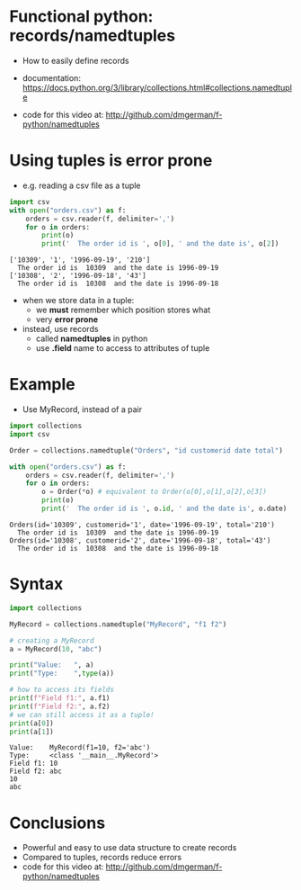 * Functional python: records/namedtuples

- How to easily define records

- documentation:
  https://docs.python.org/3/library/collections.html#collections.namedtuple

- code for this video at:
  http://github.com/dmgerman/f-python/namedtuples

* Using tuples is error prone
- e.g. reading a csv file as a tuple

#+begin_src python   :exports both :results output
import csv
with open("orders.csv") as f:
    orders = csv.reader(f, delimiter=',')
    for o in orders:
        print(o)
        print('  The order id is ', o[0], ' and the date is', o[2])
#+end_src

#+RESULTS:
#+begin_example
['10309', '1', '1996-09-19', '210']
  The order id is  10309  and the date is 1996-09-19
['10308', '2', '1996-09-18', '43']
  The order id is  10308  and the date is 1996-09-18
#+end_example

- when we store data in a tuple:
  - we *must* remember which position stores what
  - very *error prone*

- instead, use records
  - called *namedtuples* in python
  - use *.field* name to access to attributes of tuple

* Example

- Use MyRecord, instead of a pair

#+begin_src python   :exports both :results output
import collections
import csv

Order = collections.namedtuple("Orders", "id customerid date total")

with open("orders.csv") as f:
    orders = csv.reader(f, delimiter=',')
    for o in orders:
        o = Order(*o) # equivalent to Order(o[0],o[1],o[2],o[3])
        print(o)
        print('  The order id is ', o.id, ' and the date is', o.date)
#+end_src

#+RESULTS:
#+begin_example
Orders(id='10309', customerid='1', date='1996-09-19', total='210')
  The order id is  10309  and the date is 1996-09-19
Orders(id='10308', customerid='2', date='1996-09-18', total='43')
  The order id is  10308  and the date is 1996-09-18
#+end_example

* Syntax

#+begin_src python   :exports both :results output
import collections

MyRecord = collections.namedtuple("MyRecord", "f1 f2")

# creating a MyRecord
a = MyRecord(10, "abc")

print("Value:   ", a)
print("Type:    ",type(a))

# how to access its fields
print(f"Field f1:", a.f1)
print(f"Field f2:", a.f2)
# we can still access it as a tuple!
print(a[0])
print(a[1])
#+end_src

#+RESULTS:
#+begin_example
Value:    MyRecord(f1=10, f2='abc')
Type:     <class '__main__.MyRecord'>
Field f1: 10
Field f2: abc
10
abc
#+end_example


* Conclusions

- Powerful and easy to use data structure to create records
- Compared to tuples, records reduce errors
- code for this video at:
  http://github.com/dmgerman/f-python/namedtuples

  
